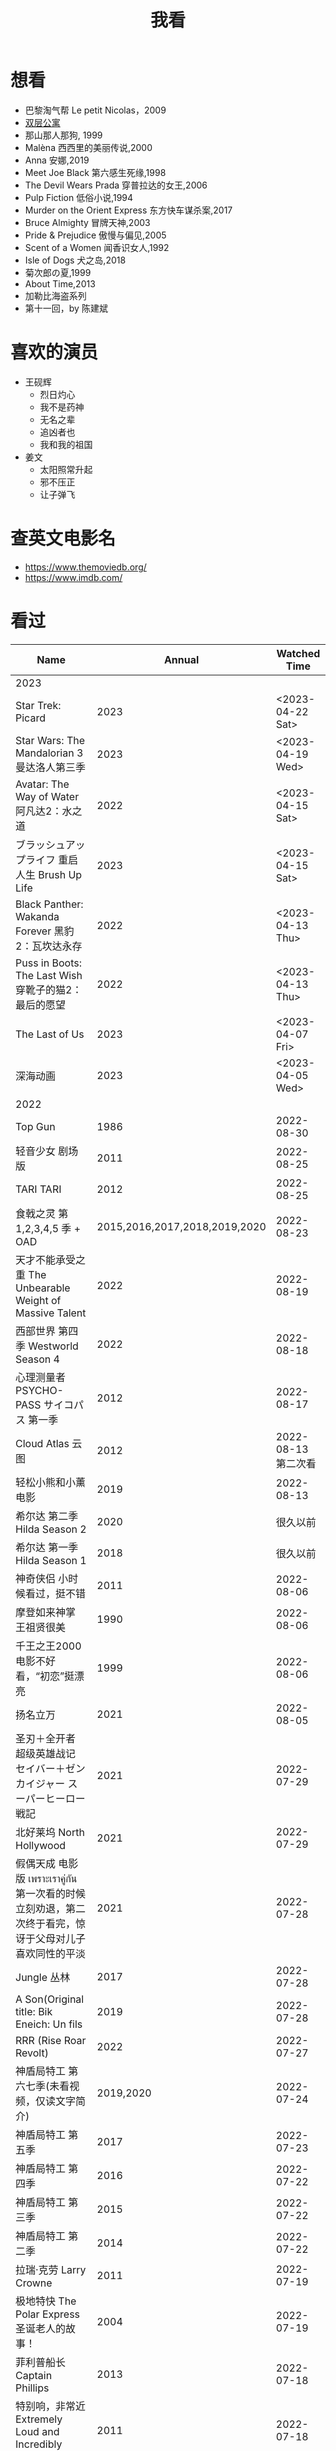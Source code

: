 #+TITLE: 我看

* 想看

-  巴黎淘气帮 Le petit Nicolas，2009
-  [[https://www.bilibili.com/video/BV1yJ411P7bD][双层公寓]]
-  那山那人那狗, 1999
-  Malèna 西西里的美丽传说,2000
-  Anna 安娜,2019
-  Meet Joe Black 第六感生死缘,1998
-  The Devil Wears Prada 穿普拉达的女王,2006
-  Pulp Fiction 低俗小说,1994
-  Murder on the Orient Express 东方快车谋杀案,2017
-  Bruce Almighty 冒牌天神,2003
-  Pride & Prejudice 傲慢与偏见,2005
-  Scent of a Women 闻香识女人,1992
-  Isle of Dogs 犬之岛,2018
-  菊次郎の夏,1999
-  About Time,2013
-  加勒比海盗系列
-  第十一回，by 陈建斌

* 喜欢的演员

-  王砚辉
  -  烈日灼心
  -  我不是药神
  -  无名之辈
  -  追凶者也
  -  我和我的祖国
-  姜文
  -  太阳照常升起
  -  邪不压正
  -  让子弹飞

* 查英文电影名

- [[https://www.themoviedb.org/]]
- [[https://www.imdb.com/]]

* 看过

| Name                                                                                               |                        Annual |              Watched Time |
|----------------------------------------------------------------------------------------------------+-------------------------------+---------------------------|
| 2023                                                                                               |                               |                           |
| Star Trek: Picard                                                                                  |                          2023 |          <2023-04-22 Sat> |
| Star Wars: The Mandalorian 3 曼达洛人第三季                                                        |                          2023 |          <2023-04-19 Wed> |
| Avatar: The Way of Water 阿凡达2：水之道                                                           |                          2022 |          <2023-04-15 Sat> |
| ブラッシュアップライフ 重启人生 Brush Up Life                                                      |                          2023 |          <2023-04-15 Sat> |
| Black Panther: Wakanda Forever 黑豹2：瓦坎达永存                                                   |                          2022 |          <2023-04-13 Thu> |
| Puss in Boots: The Last Wish 穿靴子的猫2：最后的愿望                                               |                          2022 |          <2023-04-13 Thu> |
| The Last of Us                                                                                     |                          2023 |          <2023-04-07 Fri> |
| 深海动画                                                                                           |                          2023 |          <2023-04-05 Wed> |
| 2022                                                                                               |                               |                           |
| Top Gun                                                                                            |                          1986 |                2022-08-30 |
| 轻音少女 剧场版                                                                                    |                          2011 |                2022-08-25 |
| TARI TARI                                                                                          |                          2012 |                2022-08-25 |
| 食戟之灵 第 1,2,3,4,5 季 + OAD                                                                     | 2015,2016,2017,2018,2019,2020 |                2022-08-23 |
| 天才不能承受之重 The Unbearable Weight of Massive Talent                                           |                          2022 |                2022-08-19 |
| 西部世界 第四季 Westworld Season 4                                                                 |                          2022 |                2022-08-18 |
| 心理测量者 PSYCHO-PASS サイコパス 第一季                                                           |                          2012 |                2022-08-17 |
| Cloud Atlas 云图                                                                                   |                          2012 |       2022-08-13 第二次看 |
| 轻松小熊和小薰 电影                                                                                |                          2019 |                2022-08-13 |
| 希尔达 第二季 Hilda Season 2                                                                       |                          2020 |                  很久以前 |
| 希尔达 第一季 Hilda Season 1                                                                       |                          2018 |                  很久以前 |
| 神奇侠侣 小时候看过，挺不错                                                                        |                          2011 |                2022-08-06 |
| 摩登如来神掌 王祖贤很美                                                                            |                          1990 |                2022-08-06 |
| 千王之王2000 电影不好看，“初恋”挺漂亮                                                              |                          1999 |                2022-08-06 |
| 扬名立万                                                                                           |                          2021 |                2022-08-05 |
| 圣刃＋全开者 超级英雄战记 セイバー＋ゼンカイジャー スーパーヒーロー戦記                            |                          2021 |                2022-07-29 |
| 北好莱坞 North Hollywood                                                                           |                          2021 |                2022-07-29 |
| 假偶天成 电影版 เพราะเราคู่กัน 第一次看的时候立刻劝退，第二次终于看完，惊讶于父母对儿子喜欢同性的平淡 |                          2021 |                2022-07-28 |
| Jungle 丛林                                                                                        |                          2017 |                2022-07-28 |
| A Son(Original title: Bik Eneich: Un fils                                                          |                          2019 |                2022-07-28 |
| RRR (Rise Roar Revolt)                                                                             |                          2022 |                2022-07-27 |
| 神盾局特工 第六七季(未看视频，仅读文字简介)                                                        |                     2019,2020 |                2022-07-24 |
| 神盾局特工 第五季                                                                                  |                          2017 |                2022-07-23 |
| 神盾局特工 第四季                                                                                  |                          2016 |                2022-07-22 |
| 神盾局特工 第三季                                                                                  |                          2015 |                2022-07-22 |
| 神盾局特工 第二季                                                                                  |                          2014 |                2022-07-22 |
| 拉瑞·克劳 Larry Crowne                                                                             |                          2011 |                2022-07-19 |
| 极地特快 The Polar Express 圣诞老人的故事！                                                        |                          2004 |                2022-07-19 |
| 菲利普船长 Captain Phillips                                                                        |                          2013 |                2022-07-18 |
| 特别响，非常近 Extremely Loud and Incredibly Close                                                 |                          2011 |                2022-07-18 |
| 圆圈 The Circle                                                                                    |                          2017 |                2022-07-18 |
| 天使与魔鬼 Angels & Demons                                                                         |                          2009 |                2022-07-18 |
| 达·芬奇密码 The Da Vinci Code                                                                      |                          2006 |                2022-07-18 |
| 荒岛余生 Cast Away                                                                                 |                          2000 |                2022-07-18 |
| 幸福终点站 The Terminal                                                                            |                          2005 |                2022-07-18 |
| 拯救大兵瑞恩 Saving Private Ryan                                                                   |                          1998 |                2022-07-17 |
| 芬奇 Finch                                                                                         |                          2021 |                2022-07-16 |
| 侏罗纪世界3 Jurassic World: Dominion                                                               |                          2022 |                2022-07-15 |
| 海兽猎人 The Sea Beast                                                                             |                          2022 |                2022-07-14 |
| 黑袍纠察队 第三季                                                                                  |                          2022 |                2022-07-14 |
| 奇奇与蒂蒂：救援突击队 Chip 'n' Dale: Rescue Rangers                                               |                          2022 |                2022-07-13 |
| 天气预报员 The Weather Man                                                                         |                          2005 |                2022-07-12 |
| 楼上的外星人                                                                                       |                          2009 |                2022-07-12 |
| 地心历险记                                                                                         |                          2008 |                2022-07-12 |
| 预见未来 Next                                                                                      |                          2007 |                2022-07-12 |
| 黑袍纠察队 第二季                                                                                  |                          2020 |                2022-07-06 |
| 黑袍纠察队 第一季                                                                                  |                          2019 |                2022-07-06 |
| 曼达洛人 第二季                                                                                    |                          2020 |                2022-07-05 |
| 人生切割术 第一季                                                                                  |                          2022 |                2022-07-05 |
| 星际迷航：奇异新世界                                                                               |                          2022 |                2022-07-03 |
| 初恋这件小事                                                                                       |                          2010 |                2022-07-02 |
| 互联网之子：亚伦·斯沃兹的故事                                                                      |                          2014 |                2022-06-22 |
| 操作系统革命                                                                                       |                          2001 |                2022-06-21 |
| 瑞克和莫蒂 第五季                                                                                  |                          2021 |                2022-06-17 |
| 瑞克和莫蒂 第四季                                                                                  |                          2019 |                2022-06-13 |
| 瑞克和莫蒂 第三季                                                                                  |                          2017 |                  21年看过 |
| 瑞克和莫蒂 第二季                                                                                  |                          2015 |                  21年看过 |
| 瑞克和莫蒂 第一季                                                                                  |                          2013 |                  21年看过 |
| 快餐车                                                                                             |                          1984 |                2022-06-16 |
| 命硬仔西罗 [[https://www.imdb.com/title/tt9048786/][The Immortal]]                                                                            |                          2019 |                2022-06-10 |
| 替身演员 The Valet                                                                                 |                          2022 |                2022-06-10 |
| Hello！树先生                                                                                      |                          2011 |                2022-06-08 |
| 伞学院 第二季                                                                                      |                          2020 |                2022-06-06 |
| 伞学院 第一季                                                                                      |                          2019 |                2022-06-06 |
| 像素大战                                                                                           |                          2015 |                2022-06-05 |
| 西游记之大圣归来                                                                                   |                          2015 |                2022-06-05 |
| 海滩游侠 挺好的娱乐电影，剧情简单                                                                  |                          2017 |                2022-06-04 |
| 爱，死亡和机器人第三季 吉巴罗血水震撼                                                              |                          2022 |                2022-05-31 |
| 爱，死亡和机器人第二季                                                                             |                          2021 |                2022-05-31 |
| 爱，死亡和机器人第一季 冰河时代不错（时间、战争）                                                  |                          2019 |                2022-05-27 |
| 冲向天外天 Explorers 很不错，激发孩子关于宇宙的想象力                                              |                          1985 |                2022-05-15 |
| 机动战士高达 THE ORIGIN Ⅵ 赤色彗星诞生 機動戦士ガンダム THE ORIGIN Ⅵ 誕生 赤い彗星                 |                          2018 |                2022-05-14 |
| 机动战士高达 THE ORIGIN Ⅴ 激战 鲁姆会战 機動戦士ガンダム THE ORIGIN Ⅴ 激突 ルウム会戦              |                          2017 |                2022-05-14 |
| 机动战士高达 THE ORIGIN Ⅳ 命运前夜 機動戦士ガンダム THE ORIGIN Ⅳ 運命の前夜                        |                          2016 |                2022-05-13 |
| 机动战士高达 THE ORIGIN Ⅲ 破晓起义 機動戦士ガンダム THE ORIGIN Ⅲ 暁の蜂起                          |                          2016 |                2022-05-13 |
| 机动战士高达 THE ORIGIN Ⅱ 悲伤的阿尔黛西亚 機動戦士ガンダム THE ORIGIN Ⅱ 哀しみのアルテイシア      |                          2015 |                2022-05-13 |
| 机动战士高达 THE ORIGIN Ⅰ 青瞳的卡斯巴尔 機動戦士ガンダム THE ORIGIN Ⅰ 青い瞳のキャスバル 以前看过 |                          2015 |                2021-04-07 |
| 55步 改变医院对病人的治疗方式                                                                      |                          2017 |                2022-05-12 |
| 猫狗大战 讲到人类与狗的关系                                                                        |                          2001 |                2022-05-11 |
| 快乐的大脚2 挺好玩的                                                                               |                          2011 |                2022-05-10 |
| “炼”爱                                                                                             |                          2021 |                2022-05-10 |
| 奇迹·笨小孩                                                                                        |                          2022 |                2022-04-29 |
| 第二十二条军规                                                                                     |                          1970 |                2022-04-21 |
| 月球旅行记                                                                                         |                          1902 |                2022-04-17 |
| 傲慢与偏见与僵尸                                                                                   |                          2016 |                2022-04-16 |
| 美少女特工队                                                                                       |                          2011 |                2022-04-16 |
| 猫（音乐剧）                                                                                       |                          1981 |                2022-04-15 |
| 老友记重聚特辑                                                                                     |                          2021 |                2022-04-05 |
| 老友记 第十季                                                                                      |                          2003 |                2022-04-05 |
| 老友记 第九季                                                                                      |                          2002 |                2022-04-05 |
| 老友记 第八季                                                                                      |                          2001 |                2022-04-04 |
| 老友记 第七季                                                                                      |                          2000 |                2022-04-04 |
| 老友记 第六季                                                                                      |                          1999 |                2022-04-02 |
| 老友记 第五季                                                                                      |                          1998 |                2022-04-01 |
| 老友记 第四季                                                                                      |                          1997 |                2022-03-29 |
| 老友记 第三季                                                                                      |                          1996 |                2022-03-28 |
| 黑客帝国 4：矩阵重启                                                                               |                          2021 |                2022-03-27 |
| 老友记 第二季                                                                                      |                          1995 |                2022-03-26 |
| 帝国的毁灭                                                                                         |                          2004 |                2022-03-15 |
| 蒂凡尼的早餐 Breakfast at Tiffany's                                                                |                          1961 |                2022-03-12 |
| 潘神的迷宫 El laberinto del fauno                                                                  |                          2006 |                2022-03-12 |
| 神秘博士第十二季                                                                                   |                          2020 |                2022-03-11 |
| 神秘博士：戴立克的前夜                                                                             |                          2022 |                2022-03-11 |
| 神秘博士元旦特辑：戴立克的革命                                                                     |                          2021 |                2022-03-10 |
| 神秘博士第十一季                                                                                   |                          2018 |                2022-03-10 |
| 最后的城堡                                                                                         |                          2001 |                2022-03-09 |
| 穿靴子的猫                                                                                         |                          2011 |                2020-10-23 |
| Bordertown 女性被男性强奸，杀害，华尔兹                                                            |                          2006 |                2022-03-08 |
| 无人看护                                                                                           |                          2014 |                2022-03-08 |
| 灵笼第一季                                                                                         |                          2019 |                2022-03-05 |
| 烟花（日本动漫）                                                                                   |                          2017 |                2022-03-05 |
| 无间道 3                                                                                           |                          2003 |                2022-03-03 |
| 无间道 2                                                                                           |                          2002 |                2022-03-02 |
| 古墓丽影 2                                                                                         |                          2003 |                2022-02-27 |
| 古墓丽影                                                                                           |                          2001 |                2022-02-27 |
| 思维空间                                                                                           |                          2013 |                2022-02-25 |
| 史密斯夫妇                                                                                         |                          2005 |                2022-02-24 |
| 帕丁顿熊 2                                                                                         |                          2017 |                2022-02-23 |
| 警察学校                                                                                           |                          1984 |                2022-02-21 |
| 时空急转弯                                                                                         |                          1993 |                2022-02-21 |
| 三个老枪手                                                                                         |                          2017 |                2022-02-20 |
| 扎克·施奈德版正义联盟                                                                              |                          2021 |                2022-02-18 |
| 老友记 第一季                                                                                      |                          1994 |                2022-02-18 |
| 西部往事                                                                                           |                          1968 |                2022-02-10 |
| 黄昏双镖客                                                                                         |                          1965 |                2022-02-09 |
| 黄金三镖客                                                                                         |                          1966 |                2022-02-08 |
| 荒野大镖客                                                                                         |                          1964 |                2022-02-07 |
| 太空牛仔 Space Cowboys                                                                             |                          2000 |                2022-02-06 |
| 无罪谋杀：科林尼案 Der Fall Collini                                                                |                          2019 |                2022-02-05 |
| 狼行者 Wolfwalkers                                                                                 |                          2020 |                2022-02-04 |
| 贱女孩 Mean Girls                                                                                  |                          2004 |                2022-02-04 |
| 失控玩家                                                                                           |                          2021 |                2022-02-03 |
| 亚当斯一家 The Addams Family                                                                       |                          2019 |                2022-02-03 |
| 007：无暇赴死 No Time to Die（爽片就是如此，这届 007 该退休了）                                    |                          2021 |                2022-02-01 |
| 四海（很一般）                                                                                     |                          2022 |                2022-02-01 |
| 半个喜剧                                                                                           |                          2019 |                2022-01-22 |
| 挪威的森林 ノルウェイの森（音乐的戛然而止）                                                        |                          2010 |                2022-01-16 |
| 动物园看守 Zookeeper                                                                               |                          2011 |                2022-01-15 |
| 钢之炼金术师                                                                                       |                          2009 |                2022-01-13 |
| 2021                                                                                               |                               |                           |
| 穿条纹睡衣的男孩 The Boy in the Striped Pajamas                                                    |                          2008 |                2021-12-24 |
| 崖上的波妞 崖の上のポニョ                                                                          |                          2008 |                2021-12-23 |
| 疯狂的麦克斯 3 Mad Max Beyond Thunderdome                                                          |                          1985 |                2021-12-22 |
| 疯狂的麦克斯 2 Mad Max2                                                                            |                          1981 |                2021-12-22 |
| 疯狂的麦克斯 Mad Max                                                                               |                          1979 |                2021-12-22 |
| 夺宝奇兵 4 Indiana Jones and the Kingdom of the Crystal Skull                                      |                          2008 |                2021-12-21 |
| 夺宝奇兵 3 Indiana Jones and the Last Crusade                                                      |                          1989 |                2021-12-21 |
| 夺宝奇兵 2 Indiana Jones and the Temple of Doom                                                    |                          1984 |                2021-12-21 |
| 夺宝奇兵 Raiders of the Lost Ark                                                                   |                          1981 |                2021-12-20 |
| 超时空要塞：可曾记得爱                                                                             |                          1984 |                2021-12-05 |
| 新神榜：哪吒重生                                                                                   |                          2021 |                2021-12-05 |
| [[/posts/white-snake2/][白蛇 2：青蛇劫起]]                                                                                   |                          2021 |                2021-12-04 |
| 雪人奇缘                                                                                           |                          2019 |                2021-12-02 |
| 触不可及（美版）The Upside                                                                         |                          2017 |                2021-11-30 |
| [[/posts/bucket-list/][遗愿清单 The Bucket List]]                                                                           |                          2007 |                2021-11-30 |
| [[/posts/birdman/][鸟人 Birdman or (The Unexpected Virtue of Ignorance)]]                                               |                          2014 |                2021-11-29 |
| 起风了 風立ちぬ                                                                                    |                          2013 |                2021-11-26 |
| 007：俄罗斯之恋 From Russia with Love                                                              |                          1963 |                2021-11-24 |
| 007：霹雳弹 Thunderball                                                                            |                          1965 |                2021-11-24 |
| 007：雷霆谷 You Only Live Twice                                                                    |                          1967 |                2021-11-23 |
| 007：女王密使 On Her Majesty's Secret Service                                                      |                          1969 |                2021-11-23 |
| 007：永远的钻石 Diamonds Are Forever                                                               |                          1971 |                2021-11-22 |
| 007：你死我活 Live and Let Die                                                                     |                          1973 |                2021-11-21 |
| 007：金枪人 The Man with the Golden Gun                                                            |                          1974 |                2021-11-20 |
| 007: 海底城 The Spy Who Loved Me                                                                   |                          1977 |                2021-11-19 |
| 007: Moonraker                                                                                     |                          1979 |                2021-11-18 |
| 007: For Your Eyes Only                                                                            |                          1981 |                2021-11-18 |
| 007: Octopussy                                                                                     |                          1983 |                2021-11-15 |
| 007: A View to a Kill                                                                              |                          1985 |                2021-11-15 |
| 007: The Living Daylights                                                                          |                          1987 |                2021-11-13 |
| 007: Licence to Kill                                                                               |                          1989 |                2021-11-11 |
| 007: GoldenEye                                                                                     |                          1995 |                2021-11-09 |
| 007: Tomorrow Never Dies                                                                           |                          1997 |                2021-11-09 |
| 007: The World Is Not Enough                                                                       |                          1999 |                2021-11-08 |
| 007: Casino Royale                                                                                 |                          2006 |                2021-11-06 |
| 007: Spectre                                                                                       |                          2015 |                2021-11-05 |
| 007: Skyfall                                                                                       |                          2012 |                2021-11-04 |
| 赌神 2                                                                                             |                          1994 |                2021-11-02 |
| 赌神                                                                                               |                          1989 |                2021-11-02 |
| Ghost in the Shell: Stand Alone Complex 攻壳机动队 2nd                                             |                          2004 | 2021-10-11 --> 2021-10-14 |
| Ghost in the Shell: Stand Alone Complex 攻壳机动队 1st                                             |                          2002 | 2021-10-03 --> 2021-10-10 |
| ノラガミ 野良神                                                                                    |                          2014 |                2021-09-13 |
| ノラガミ ARAGOTO 野良神第 2 季                                                                     |                          2015 |                2021-09-12 |
| Tom and Jerry: The Movie 猫和老鼠 1992 电影版                                                      |                          1993 |                2021-09-10 |
| Wonder Woman 神奇女侠                                                                              |                          2017 |                2021-09-07 |
| 太阳照常升起                                                                                       |                          2007 |                2021-08-21 |
| Tout en haut du monde 漫漫北寻路                                                                   |                          2015 |                2021-08-20 |
| 魁拔之大战元泱界 2                                                                                 |                          2013 |                2021-08-19 |
| 夜明け告げるルーのうた 宣告黎明的露之歌                                                            |                          2017 |                2021-08-17 |
| 名探偵コナン 瞳の中の暗殺者 名侦探柯南：瞳孔中的暗杀者                                             |                          2000 |                2021-08-16 |
| 海角七号                                                                                           |                          2008 |                2021-08-15 |
| The Island 逃出克隆岛                                                                              |                          2005 |                2021-08-14 |
| 夏目友人帳 石起こしと怪しき来訪者 夏目友人帐：唤石者与怪异的访客                                   |                          2021 |                2021-08-13 |
| The Divergent Series: Allegiant 分歧者 3：忠诚世界                                                 |                          2016 |                2021-08-12 |
| Insurgent 分歧者 2：绝地反击                                                                       |                          2015 |                2021-08-11 |
| Divergent 分歧者：异类觉醒                                                                         |                          2014 |                2021-08-10 |
| 大腕                                                                                               |                          2001 |                2021-08-09 |
| USS Indianapolis: Men of Courage 印第安纳波利斯号：勇者无惧                                        |                          2016 |                2021-08-02 |
| 不能说的秘密                                                                                       |                          2007 |                2021-07-26 |
| Young Goethe in Love 少年歌德之烦恼                                                                |                          2010 |                2021-07-25 |
| Jerry Seinfeld: 23 Hours to Kill 杰里·宋飞：23 小时找乐子                                          |                          2020 |                2021-07-24 |
| Fantastic Beasts: The Crimes of Grindelwald 神奇动物：格林德沃之罪                                 |                          2018 |                2021-07-23 |
| Dr. Strangelove 奇爱博士                                                                           |                          1964 |                2021-07-06 |
| The Shining 闪灵                                                                                   |                          1980 |                2021-07-05 |
| 生生                                                                                               |                          2020 |                2021-07-04 |
| 84 Charing Cross Road 查令十字街 84 号                                                             |                          1987 |                2021-06-24 |
| 头文字 D                                                                                           |                          2005 |                2021-06-23 |
| Chef Flynn 少年厨神                                                                                |                          2018 |                2021-06-22 |
| Apollo 11 阿波罗 11 号                                                                             |                          2019 |                2021-06-20 |
| 李米的猜想                                                                                         |                          2008 |                2021-06-16 |
| Westworld Season 3                                                                                 |                          2020 | 2021-06-09 --> 2021-06-17 |
| Westworld Season 2                                                                                 |                          2018 | 2021-06-07 --> 2021-06-09 |
| Westworld Season 1                                                                                 |                          2016 |                2021-06-06 |
| 拆弹专家 2                                                                                         |                          2020 |                2021-06-04 |
| Shortwave 短波                                                                                     |                          2016 |                2021-06-04 |
| 扫黑·决战                                                                                          |                          2021 |                2021-06-04 |
| Gone with the Wind 乱世佳人                                                                        |                          1939 |                2021-06-03 |
| Detachment 超脱                                                                                    |                          2011 |                2021-06-02 |
| Fantasia 2000 幻想曲 2000                                                                          |                          1999 |                2021-05-31 |
| 妙先生                                                                                             |                          2020 |                2021-05-26 |
| Wild Wild West 飙风战警                                                                            |                          1999 |                2021-05-23 |
| Fantastic Beasts and Where to Find Them 神奇动物在哪里                                             |                          2016 |                2021-05-20 |
| 算死草                                                                                             |                          1997 |                2021-05-09 |
| 劇場版 あの日見た花の名前を僕達はまだ知らない。 未闻花名剧场版                                     |                          2013 |                2021-05-09 |
| 孤独のグルメ孤独的美食家 Season2                                                                   |                          2012 | 2021-05-07 --> 2021-05-30 |
| 10 Cloverfield Lane 科洛弗道 10 号                                                                 |                          2016 |                2021-05-04 |
| Birds of Prey: And the Fantabulous Emancipation of One Harley Quinn                                |                          2020 |                2021-05-03 |
| Suicide Squad                                                                                      |                          2016 |                2021-05-03 |
| 唐人街探案 3                                                                                       |                          2021 |                2021-04-30 |
| La La Land 爱乐之城                                                                                |                          2016 |                2021-04-29 |
| 囧妈                                                                                               |                          2020 |                2021-04-25 |
| 风中有朵雨做的云                                                                                   |                          2018 |                2021-04-25 |
| 名探偵コナン 世紀末の魔術師                                                                        |                          1999 |                2021-04-24 |
| 妖猫传                                                                                             |                          2017 |                2021-04-24 |
| Watchmen 守望者                                                                                    |                          2009 |                2021-04-24 |
| 名探偵コナン 紺青の拳                                                                              |                          2019 |                2021-04-24 |
| 唐人街探案 2                                                                                       |                          2018 |                2021-04-24 |
| Fantastic Beasts and Where to Find Them                                                            |                          2016 |                2021-04-23 |
| 夏目友人帳 いつかゆきのひに 曾几何时下雪之日                                                       |                          2014 |                2021-04-18 |
| 夏目友人帳 ニャンコ先生とはじめてのおつかい 猫咪老师与初次跑腿                                     |                          2013 |                2021-04-18 |
| The Great Train Robbery 火车大劫案                                                                 |                          1903 |                2021-04-18 |
| 猫の恩返し 猫的报恩                                                                                |                          2002 |                2021-04-18 |
| はたらく細胞!! 工作细胞 第二季                                                                     |                          2021 |                2021-04-17 |
| Shaun of the Dead 僵尸肖恩                                                                         |                          2004 |                2021-04-14 |
| はたらく細胞 工作细胞                                                                              |                          2018 |                2021-04-14 |
| Soul 心灵奇旅                                                                                      |                          2020 |                2021-04-11 |
| The Conjuring 招魂                                                                                 |                          2013 |                2021-04-10 |
| 邪不压正                                                                                           |                          2018 |                2021-04-08 |
| 呪術廻戦 咒术回战                                                                                  |                          2020 |                2021-04-04 |
| To Be or Not to Be 你逃我也逃                                                                      |                          1942 |                2021-03-31 |
| The Curious Case of Benjamin Button 本杰明·巴顿奇事                                                |                          2008 |                2021-03-28 |
| ReLIFE 完結編 重生计划完结篇                                                                       |                          2018 |                2021-03-28 |
| 海よりもまだ深く 比海更深                                                                          |                          2016 |                2021-03-27 |
| 你好，李焕英                                                                                       |                          2021 |                2021-03-21 |
| Bill & Ted's Excellent Adventure 比尔和泰德历险记                                                  |                          1989 |                2021-03-19 |
| Constantine 康斯坦丁                                                                               |                          2005 |                2021-03-19 |
| Assassin's Creed 刺客信条                                                                          |                          2016 |                2021-03-18 |
| Twilight Zone: The Movie 阴阳魔界                                                                  |                          1983 |                2021-03-17 |
| The Croods: A New Age 疯狂原始人 2                                                                 |                          2020 |                2021-03-17 |
| The King's Speech 国王的演讲                                                                       |                          2010 |                2021-03-17 |
| 未来のミライ 未来的未来                                                                            |                          2018 |                2021-03-17 |
| 夏目友人帳 うつせみに結ぶ 剧场版结缘空蝉                                                           |                          2018 |                2021-03-16 |
| 开心鬼撞鬼                                                                                         |                          1986 |                2021-03-15 |
| Stargate: Continuum 星际之门：时空连续                                                             |                          2008 |                2021-03-14 |
| Stargate: The Ark of Truth 星际之门：真理之盒                                                      |                          2008 |                2021-03-14 |
| Stargate 星际之门                                                                                  |                          1994 |                2021-03-13 |
| RoboCop 3 机器战警 3                                                                               |                          1993 |                2021-03-11 |
| Robocop 2 机器战警 2                                                                               |                          1990 |                2021-03-11 |
| RoboCop 机器战警                                                                                   |                          1987 |                2021-03-11 |
| ブランカとギター弾き 布兰卡和弹吉他的人                                                            |                          2015 |                2021-03-05 |
| Treasure Island 金银岛                                                                             |                          2012 |                2021-02-28 |
| Front of the Class 叫我第一名                                                                      |                          2008 |                2021-02-24 |
| 大佛普拉斯                                                                                         |                          2017 |                2021-02-22 |
| Synchronicity 同步                                                                                 |                          2015 |                2021-02-22 |
| 進撃の巨人 进击的巨人 最终季/第四季                                                                |                          2020 | 2021-02-03 --> 2021-02-19 |
| 進撃の巨人 进击的巨人 第三季                                                                       |                          2019 |                2021-02-01 |
| 進撃の巨人 进击的巨人 第二季                                                                       |                          2017 |                2021-02-01 |
| 進撃の巨人 进击的巨人                                                                              |                          2013 |                2021-02-01 |
| 2020                                                                                               |                               |                           |
| 小男孩 Little Boy                                                                                  |                          2015 |                2020-12-24 |
| リラックマとカオルさん 轻松小熊和小薰 第一季                                                       |                          2019 |                2020-12-17 |
| 钢的琴                                                                                             |                          2010 |                2020-12-06 |
| 我不是王毛                                                                                         |                          2014 |                2020-12-05 |
| Tenet 信条                                                                                         |                          2020 |                2020-12-02 |
| 射雕英雄传之东成西就                                                                               |                          1993 |                2020-11-28 |
| 驴得水                                                                                             |                          2016 |                2020-11-25 |
| 姜子牙                                                                                             |                          2020 |                2020-11-24 |
| Tales from the Loop 环形物语                                                                       |                          2020 |                2020-11-13 |
| ウサビッチ 越狱兔第一季                                                                            |                          2004 |                2020-11-12 |
| Sully 萨利机长                                                                                     |                          2016 |                2020-11-10 |
| 蛋炒饭                                                                                             |                          2011 |                2020-10-21 |
| 黄金大劫案                                                                                         |                          2012 |                2020-10-21 |
| 我在故宫修文物                                                                                     |                          2016 |                2020-10-10 |
| Tais-toi! 你丫闭嘴！                                                                               |                          2003 |                2020-10-08 |
| 追凶者也                                                                                           |                          2016 |                2020-10-07 |
| Like Sunday Like Rain 如晴天，似雨天                                                               |                          2014 |                2020-08-02 |
| Begin Again 再次出发之纽约遇见你                                                                   |                          2013 |                2020-08-02 |
| Tiché doteky 某种寂静                                                                              |                          2019 |                2020-06-26 |
| 你会在 20 岁时死去                                                                                 |                          2019 |                2020-06-23 |
| Upload 上载新生                                                                                    |                          2020 |                2020-06-10 |
| Space Force 太空部队                                                                               |                          2020 | 2020-06-07 --> 2020-06-08 |
| Continuum Season 1 超越时间线 第一季                                                               |                          2012 |                2020-06-06 |
| Dead Poets Society 死亡诗社                                                                        |                          1989 |                2020-05-27 |
| 阳光普照                                                                                           |                          2019 |                2020-05-23 |
| 鬼子来了                                                                                           |                          2000 |                2020-05-23 |
| Catch Me If You Can 猫鼠游戏                                                                       |                          2002 |                2020-05-23 |
| Formula 1: Drive to Survive S1 & S2 一级方程式：疾速争胜                                           |                          2019 | 2020-05-21 --> 2020-05-25 |
| 少年的你                                                                                           |                          2019 |                2020-05-20 |
| The Half of It 真心半解                                                                            |                          2020 |                2020-05-19 |
| Never Have I Ever S1 好想做一次                                                                    |                          2020 | 2020-05-10 --> 2020-05-12 |
| 3 Idiots 三傻大闹宝莱坞                                                                            |                          2009 |                2020-05-07 |
| Taylor Swift: Miss Americana 美利坚女士                                                            |                          2020 |                2020-05-06 |
| Fast & Furious Presents: Hobbs & Shaw 速度与激情：特别行动                                         |                          2019 |                2020-05-01 |
| Sex Education S1 & S2 性爱自修室                                                                   |                          2019 | 2020-04-19 --> 2020-04-24 |
| Annihilation 湮灭                                                                                  |                          2018 |                2020-04-16 |
| Metropolis 大都会                                                                                  |                          1927 |                2020-04-06 |
| 七月与安生                                                                                         |                          2016 |                2020-03-28 |
| The Prestige 致命魔术                                                                              |                          2006 |                2020-03-18 |
| 烈日灼心                                                                                           |                          2015 |                2020-03-02 |
| 借りぐらしのアリエッティ 借东西的小人阿莉埃蒂                                                      |                          2010 |                2020-02-03 |
| Alien: Resurrection 异形 4                                                                         |                          1997 |                2020-02-02 |
| Alien³ 异形 3                                                                                      |                          1992 |                2020-02-02 |
| Aliens 异形 2                                                                                      |                          1986 |                2020-02-02 |
| Minority Report 少数派报告                                                                         |                          2002 |                2020-02-02 |
| 心花路放                                                                                           |                          2014 |                2020-01-27 |
| 囧妈                                                                                               |                          2020 |                2020-01-26 |
| كفرناحوم Capernaum 何以为家                                                                        |                          2018 |                2020-01-16 |
| Joker 小丑                                                                                         |                          2020 |                2020-01-14 |
| bilibili 晚会二零一九最美的夜                                                                      |                          2019 |                2020-01-11 |
| Forrest Gump 阿甘正传                                                                              |                          1994 |                2020-01-10 |
| 써니 阳光姐妹淘                                                                                    |                          2011 |                2020-01-07 |
| 2019                                                                                               |                               |                           |
| 中国机长                                                                                           |                          2019 |                2019-12-30 |
| Alita: Battle Angel 阿丽塔战斗天使                                                                 |                          2019 |                2019-09-19 |
| 君の名は。 你的名字。                                                                              |                          2016 |                2019-12-30 |
| Ready Player One 头号玩家                                                                          |                          2018 |                2019-12-26 |
| 부산행 釜山行                                                                                      |                          2016 |                2019-12-25 |
| The End of the F***ing World Season 2 去他*的世界 第二季                                           |                          2019 |                2019-12-21 |
| The Lord of the Rings: The Return of the King 指环王 3：王者无敌                                   |                          2003 |                2019-12-19 |
| The Lord of the Rings: The Two Towers 指环王 2：双塔奇兵                                           |                          2002 |                2019-12-19 |
| The Lord of the Rings: The Fellowship of the Ring 指环王 1：魔戒再现                               |                          2001 |                2019-12-19 |
| Whiplash 爆裂鼓手                                                                                  |                          2014 |                2019-12-14 |
| 喜剧之王                                                                                           |                          1999 |                2019-12-08 |
| Alien 异形                                                                                         |                          1979 |                2019-12-07 |
| 新世紀エヴァンゲリオン劇場版 Air-まごころを、君に 新世纪福音战士剧场版：Air-真心为你               |                          1997 |                2019-12-07 |
| Blade Runner 银翼杀手                                                                              |                          1982 |                2019-12-05 |
| Sense8 Finale Special 超感猎杀：完结特别篇                                                         |                          2018 |                2019-11-29 |
| Doctor Who: Planet of the Dead 神秘博士：死亡星球                                                  |                          2009 |                2019-11-28 |
| Jurassic Park III 侏罗纪公园 3                                                                     |                          2001 |                2019-11-28 |
| Jurassic Park: The Lost World 侏罗纪公园 2：失落的世界                                             |                          1997 |                2019-11-28 |
| キッズ・リターン 坏孩子的天空                                                                      |                          1996 |                2019-11-27 |
| The Core 地心抢险记                                                                                |                          2003 |                2019-11-27 |
| War of the Worlds 世界之战                                                                         |                          2005 |                2019-11-27 |
| あの夏、いちばん静かな海。 那年夏天，宁静的海                                                      |                          1991 |                2019-11-12 |
| The End of the F***ing World Season 1 去他*的世界 第一季                                           |                          2017 |                2019-11-10 |
| 夏目友人帐 第五季 特别篇 一夜酒杯                                                                  |                          2017 |                2019-11-10 |
| 夏目友人帐 第六季 特别篇 铃响的残株                                                                |                          2017 |                2019-11-10 |
| 夏目友人帐 第六季 特别篇 梦幻的碎片                                                                |                          2017 |                2019-11-10 |
| 夏目友人帐 第五季                                                                                  |                          2016 |                2019-11-10 |
| 夏目友人帐 第六季                                                                                  |                          2017 |                2019-11-10 |
| Identity 致命 ID                                                                                   |                          2003 |                2019-11-07 |
| 夏目友人帐 第三季                                                                                  |                          2011 |                2019-11-07 |
| 夏目友人帐 第四季                                                                                  |                          2012 |                2019-11-07 |
| 夏目友人帐 第二季                                                                                  |                          2009 |                2019-11-05 |
| 夏目友人帐                                                                                         |                          2008 |                2019-11-05 |
| 夏目友人帐 第五季 特别篇 游戏盛宴                                                                  |                          2017 |                2019-10-27 |
| クレヨンしんちゃん 嵐を呼ぶ モーレツ!オトナ帝国の逆襲 蜡笔小新：呼风唤雨！猛烈！大人帝国的反击     |                          2001 |                2019-10-27 |
| Fantastic 4: Rise of the Silver Surfer 神奇四侠 2                                                  |                          2007 |                2019-10-20 |
| Fantastic 4 神奇四侠                                                                               |                          2005 |                2019-10-20 |
| Predestination 前目的地                                                                            |                          2014 |                2019-10-22 |
| Pirates of the Caribbean: At World's End 加勒比海盗 3：世界的尽头                                  |                          2007 |                2019-10-21 |
| X-Men: Dark Phoenix X 战警：黑凤凰                                                                 |                          2019 |                2019-10-19 |
| 我在未来等你                                                                                       |                          2019 |                2019-10-09 |
| 从你的全世界路过                                                                                   |                          2016 |                2019-10-09 |
| Ghost Rider 灵魂战车                                                                               |                          2007 |                2019-10-06 |
| 攀登者                                                                                             |                          2019 |                2019-10-01 |
| 我和我的祖国                                                                                       |                          2019 |                2019-10-01 |
| Harry Potter and the Deathly Hallows: Part 2 哈利·波特与死亡圣器(下)                               |                          2011 |                2019-09-06 |
| Harry Potter and the Deathly Hallows: Part 1 哈利·波特与死亡圣器(上)                               |                          2010 |                2019-09-06 |
| Harry Potter and the Half-Blood Prince 哈利·波特与混血王子                                         |                          2009 |                2019-09-06 |
| Harry Potter and the Order of the Phoenix 哈利·波特与凤凰社                                        |                          2007 |                2019-09-06 |
| Harry Potter and the Goblet of Fire 哈利·波特与火焰杯                                              |                          2005 |                2019-09-06 |
| Harry Potter and the Prisoner of Azkaban 哈利·波特与阿兹卡班的囚徒                                 |                          2004 |                2019-09-06 |
| Harry Potter and the Chamber of Secrets 哈利·波特与密室                                            |                          2002 |                2019-09-06 |
| Harry Potter and the Sorcerer's Stone 哈利·波特与魔法石                                            |                          2001 |                2019-09-06 |
| 飞驰人生                                                                                           |                          2019 |                2019-08-12 |
| Léon 这个杀手不太冷                                                                                |                          1994 |                2019-07-25 |
| 千と千尋の神隠し 千与千寻                                                                          |                          2001 |                2019-07-24 |
| Moon 月球                                                                                          |                          2009 |                2019-07-20 |
| Ant-Man and the Wasp 蚁人 2：黄蜂女现身                                                            |                          2018 |                2019-07-12 |
| The Terminal 幸福终点站                                                                            |                          2004 |                2019-07-07 |
| Venom 毒液：致命守护者                                                                             |                          2018 |                2019-07-04 |
| Total Recall 全面回忆                                                                              |                          2012 |                2019-07-04 |
| Star Trek Beyond 星际迷航 3：超越星辰                                                              |                          2016 |                2019-07-04 |
| Death Race 死亡飞车                                                                                |                          2008 |                2019-07-03 |
| 英雄本色                                                                                           |                          1986 |                2019-07-03 |
| 2001: A Space Odyssey 2001 太空漫游                                                                |                          1968 |                2019-07-03 |
| Maze Runner: The Death Cure 移动迷宫 3：死亡解药                                                   |                          2018 |                2019-07-02 |
| Maze Runner: The Scorch Trials 移动迷宫 2                                                          |                          2015 |                2019-07-02 |
| The Maze Runner 移动迷宫                                                                           |                          2014 |                2019-07-02 |
| Jurassic World 侏罗纪世界                                                                          |                          2015 |                2019-07-02 |
| Alien: Covenant 异形：契约                                                                         |                          2017 |                2019-07-02 |
| Arrival 降临                                                                                       |                          2016 |                2019-07-02 |
| Spy Kids 非常小特务                                                                                |                          2001 |                2019-07-02 |
| Batman 蝙蝠侠                                                                                      |                          1989 |                2019-07-02 |
| Justice League 正义联盟                                                                            |                          2017 |                2019-06-17 |
| I. Robot 我，机器人                                                                                |                          2004 |                2019-06-17 |
| Oblivion 遗落战境                                                                                  |                          2013 |                2019-06-14 |
| Jurassic World: Fallen Kingdom 侏罗纪世界 2                                                        |                          2018 |                2019-06-14 |
| The Truman Show 楚门的世界                                                                         |                          1998 |                2019-06-14 |
| 大灌篮                                                                                             |                          2008 |                2019-06-14 |
| 一九四二                                                                                           |                          2012 |                2019-06-14 |
| 非诚勿扰                                                                                           |                          2008 |                2019-06-14 |
| 无双                                                                                               |                          2018 |                2019-06-14 |
| 疯狂的赛车                                                                                         |                          2009 |                2019-06-14 |
| 神话                                                                                               |                          2008 |                2019-06-14 |
| Star Trek Into Darkness 星际迷航 2：暗黑无界                                                       |                          2013 |                2019-06-14 |
| 人在囧途                                                                                           |                          2010 |                2019-06-14 |
| 狗十三                                                                                             |                          2013 |                2019-06-14 |
| 无问西东                                                                                           |                          2018 |                2019-06-14 |
| 魁拔之十万火急 1                                                                                   |                          2011 |                2019-06-14 |
| Jurassic Park 侏罗纪公园                                                                           |                          1993 |                2019-06-13 |
| Star Trek 星际迷航                                                                                 |                          2009 |                2019-06-13 |
| X-Men2 X 战警 2                                                                                    |                          2003 |                2019-06-13 |
| 绿皮书                                                                                             |                          2018 |                2019-06-12 |
| 流浪地球                                                                                           |                          2019 |                2019-05-13 |
| The Great Gatsby 了不起的盖茨比                                                                    |                          2013 |                2019-05-07 |
| The Pursuit of Happyness 当幸福来敲门                                                              |                          2006 |                2019-05-03 |
| Resident Evil: The Final Chapter 生化危机：终章                                                    |                          2016 |                2019-04-28 |
| Resident Evil: Retribution 生化危机 5：惩罚                                                        |                          2015 |                2019-04-28 |
| Resident Evil: Afterlife 生化危机 4：战神再生                                                      |                          2010 |                2019-04-28 |
| Resident Evil: Extinction 生化危机 3：灭绝                                                         |                          2007 |                2019-04-28 |
| Resident Evil: Apocalypse 生化危机 2：启示录                                                       |                          2004 |                2019-04-28 |
| Resident Evil 生化危机                                                                             |                          2002 |                2019-04-28 |
| Pirates of the Caribbean: The Curse of the Black Pearl 加勒比海盗                                  |                          2003 |                2019-04-28 |
| X-Men: Apocalypse X 战警：天启                                                                     |                          2016 |                2019-04-28 |
| X-Men: Days of Future Past X 战警：逆转未来                                                        |                          2014 |                2019-04-28 |
| X-Men: First Class X 战警：第一战                                                                  |                          2011 |                2019-04-28 |
| X-Men: The Last Stand X 战警 3：背水一战                                                           |                          2006 |                2019-04-28 |
| X-Men X 战警                                                                                       |                          2000 |                2019-04-28 |
| Hachi: A Dog's Tale 忠犬八公的故事                                                                 |                          2009 |                2019-04-28 |
| Interstellar 星际穿越                                                                              |                          2014 |                2019-04-28 |
| 疯狂的石头                                                                                         |                          2006 |                2019-04-28 |
| 让子弹飞                                                                                           |                          2010 |                2019-04-28 |
| 无间道                                                                                             |                          2002 |                2019-04-28 |
| 夏洛特烦恼                                                                                         |                          2015 |                2019-04-28 |
| Bumblebee 大黄蜂                                                                                   |                          2018 |                2019-04-28 |
| WALL·E 机器人总动员                                                                                |                          2008 |                2019-04-28 |
| Inception 盗梦空间                                                                                 |                          2010 |                2019-04-28 |
| Avengers: Endgame 复仇者联盟 4：终局之战                                                           |                          2019 |                2019-04-28 |
| La leggenda del pianista sull'oceano 海上钢琴师                                                    |                          1998 |                2019-04-28 |
| Guardians of the Galaxy: Inferno 银河护卫队：地狱                                                  |                          2017 |                2019-04-26 |
| The Amazing Spider-Man 2 超凡蜘蛛侠 2                                                              |                          2014 |                2019-04-26 |
| The Amazing Spider-Man 超凡蜘蛛侠                                                                  |                          2012 |                2019-04-26 |
| The Incredible Hulk 无敌浩克                                                                       |                          2008 |                2019-04-25 |
| Captain America: Civil War 美国队长 3                                                              |                          2016 |                2019-04-24 |
| Captain America: The Winter Soldier 美国队长 2                                                     |                          2014 |                2019-04-24 |
| Captain America: The First Avenger 美国队长                                                        |                          2011 |                2019-04-24 |
| Ant-Man 蚁人                                                                                       |                          2015 |                2019-04-24 |
| In Time 时间规划局                                                                                 |                          2011 |                2019-04-24 |
| Black Panther 黑豹                                                                                 |                          2018 |                2019-04-24 |
| Thor: Ragnarok 雷神 3：诸神黄昏                                                                    |                          2017 |                2019-04-24 |
| Thor: The Dark World 雷神 2：黑暗世界                                                              |                          2013 |                2019-04-24 |
| Thor 雷神                                                                                          |                          2011 |                2019-04-24 |
| Avengers: Age of Ultron 复仇者联盟 2：奥创纪元                                                     |                          2015 |                2019-04-24 |
| The Avengers 复仇者联盟                                                                            |                          2012 |                2019-04-24 |
| Iron Man 3 钢铁侠 3                                                                                |                          2013 |                2019-04-25 |
| Iron Man 2 钢铁侠 2                                                                                |                          2010 |                2019-04-24 |
| Iron Man 钢铁侠                                                                                    |                          2008 |                2019-04-24 |
| 新喜剧之王                                                                                         |                          2019 |                2019-04-20 |
| となりのトトロ 龙猫                                                                                |                          1988 |                2019-04-20 |
| 你好，疯子！                                                                                       |                          2016 |                2019-04-20 |
| 无名之辈                                                                                           |                          2018 |                2019-04-12 |
| 我不是药神                                                                                         |                          2018 |                2019-04-10 |
| Searching 网络谜踪                                                                                 |                          2018 |                2019-04-08 |
| 西虹市首富                                                                                         |                          2018 |                2019-04-02 |
| Mr. Bean's Holiday 憨豆的黄金周                                                                    |                          2007 |                2019-04-01 |
| The Last Emperor 末代皇帝                                                                          |                          1987 |                2019-03-24 |
| Edward Scissorhands 剪刀手爱德华                                                                   |                          1990 |                2019-03-20 |
| Roman Holiday 罗马假日                                                                             |                          1953 |                2019-03-14 |
| Titanic 泰坦尼克号                                                                                 |                          1997 |                2019-03-08 |
| Coco 寻梦环游记                                                                                    |                          2017 |                2019-03-04 |
| Zootopia 疯狂动物城                                                                                |                          2016 |                2019-03-02 |
| The Shawshank Redemption 肖申克的救赎                                                              |                          1994 |                2019-02-22 |
| 悲伤逆流成河                                                                                       |                          2018 |                2019-02-11 |
| 2018                                                                                               |                               |                           |
| 集结号                                                                                             |                          2007 |                2018-11-15 |
| 洛杉矶捣蛋计划                                                                                     |                          2016 |                2018-11-15 |
| Avatar 阿凡达                                                                                      |                          2009 |                2018-11-15 |
| Avengers: Infinity War 复仇者联盟 3：无限战争                                                      |                          2018 |                2018-11-15 |
| 老炮儿                                                                                             |                          2015 |                2018-11-15 |
| 2016                                                                                               |                               |                           |
| 左耳                                                                                               |                          2015 |                2016-03-23 |
| 2013                                                                                               |                               |                           |
| 恶作剧之吻                                                                                         |                          2005 |                2013-07-22 |
| 2008                                                                                               |                               |                           |
| 长江七号                                                                                           |                          2008 |                2008-05-08 |
| 魁拔 3 战神崛起                                                                                    |                               |                           |
| 蜘蛛侠：英雄远征                                                                                   |                               |                           |
| 碟中谍 5：神秘国度                                                                                 |                               |                           |
| 神秘博士：博士、寡妇和衣橱                                                                         |                               |                           |
| 天下无贼                                                                                           |                               |                           |
| 李茶的姑妈                                                                                         |                               |                           |
| 博物馆奇妙夜 3                                                                                     |                               |                           |
| 美国丽人                                                                                           |                               |                           |
| 澳门风云 3                                                                                         |                               |                           |
| 星际旅行 4：抢救未来                                                                               |                               |                           |
| 玩具总动员                                                                                         |                               |                           |
| 美丽人生                                                                                           |                               |                           |
| 蜘蛛侠 2                                                                                           |                               |                           |
| 神偷奶爸                                                                                           |                               |                           |
| 狮子王                                                                                             |                               |                           |
| 帕丁顿熊                                                                                           |                               |                           |
| 发条橙                                                                                             |                               |                           |
| 敢死队 3                                                                                           |                               |                           |
| 奇葩说 第五季                                                                                      |                               |                           |
| 圆梦巨人                                                                                           |                               |                           |
| 功夫熊猫 3                                                                                         |                               |                           |
| 美人鱼                                                                                             |                               |                           |
| 全球风暴                                                                                           |                               |                           |
| 深夜食堂电影版                                                                                     |                               |                           |
| 洛奇                                                                                               |                               |                           |
| 卡萨布兰卡                                                                                         |                               |                           |
| 奇幻森林                                                                                           |                               |                           |
| 回到未来 2                                                                                         |                               |                           |
| 深海圆疑                                                                                           |                               |                           |
| 忍者神龟：变种时代                                                                                 |                               |                           |
| 冰川时代 2：融冰之灾                                                                               |                               |                           |
| 猩球崛起 2：黎明之战                                                                               |                               |                           |
| 蝙蝠侠：黑暗骑士                                                                                   |                               |                           |
| 神秘博士：诅咒之旅                                                                                 |                               |                           |
| 哆啦 A 梦：大雄的月球探险记                                                                        |                               |                           |
| 新世纪福音战士 第 0:0 话 诞生之始                                                                  |                               |                           |
| 超感猎杀：完结特别篇                                                                               |                               |                           |
| 心灵捕手                                                                                           |                               |                           |
| 鼠来宝 4：萌在囧途                                                                                 |                               |                           |
| 垫底辣妹                                                                                           |                               |                           |
| 终结者                                                                                             |                               |                           |
| 我是谁                                                                                             |                               |                           |
| 神秘博士特别篇：时间尽头(下)                                                                       |                               |                           |
| 愤怒的小鸟                                                                                         |                               |                           |
| 憨豆特工 2                                                                                         |                               |                           |
| 西游记                                                                                             |                               |                           |
| 嫌疑人 X 的献身                                                                                    |                               |                           |
| K 星异客                                                                                           |                               |                           |
| 逃学威龙                                                                                           |                               |                           |
| 贫民窟的百万富翁                                                                                   |                               |                           |
| 暴力街区                                                                                           |                               |                           |
| 蜘蛛侠 3                                                                                           |                               |                           |
| 驯龙高手                                                                                           |                               |                           |
| 阿凡达                                                                                             |                               |                           |
| 攻壳机动队 2：无罪                                                                                 |                               |                           |
| 侧耳倾听                                                                                           |                               |                           |
| 神秘博士：博士之时                                                                                 |                               |                           |
| 特种部队 2：全面反击                                                                               |                               |                           |
| 金刚狼                                                                                             |                               |                           |
| 钢铁侠 3                                                                                           |                               |                           |
| 马达加斯加 2：逃往非洲                                                                             |                               |                           |
| 独立日 2：卷土重来                                                                                 |                               |                           |
| 冰川时代 3                                                                                         |                               |                           |
| 源代码                                                                                             |                               |                           |
| 星球大战外传：侠盗一号                                                                             |                               |                           |
| 泰坦尼克号                                                                                         |                               |                           |
| 精灵旅社                                                                                           |                               |                           |
| 狄仁杰之通天帝国                                                                                   |                               |                           |
| 环太平洋                                                                                           |                               |                           |
| 地质灾难                                                                                           |                               |                           |
| 蝙蝠侠：侠影之谜                                                                                   |                               |                           |
| 美国工厂                                                                                           |                               |                           |
| 天兆                                                                                               |                               |                           |
| 神秘博士：瑞芙·桑恩的丈夫们                                                                        |                               |                           |
| 冰川时代                                                                                           |                               |                           |
| 头号玩家                                                                                           |                               |                           |
| 大内密探零零发                                                                                     |                               |                           |
| 变形金刚 3                                                                                         |                               |                           |
| 年鉴计划                                                                                           |                               |                           |
| 她比烟花寂寞                                                                                       |                               |                           |
| 守护者联盟                                                                                         |                               |                           |
| 哪吒之魔童降世                                                                                     |                               |                           |
| 小时代                                                                                             |                               |                           |
| 普罗米修斯                                                                                         |                               |                           |
| 超能陆战队                                                                                         |                               |                           |
| 这个男人来自地球                                                                                   |                               |                           |
| 九品芝麻官                                                                                         |                               |                           |
| 饥饿游戏                                                                                           |                               |                           |
| 快乐的大脚                                                                                         |                               |                           |
| 大独裁者                                                                                           |                               |                           |
| 功夫熊猫                                                                                           |                               |                           |
| 神偷奶爸 3                                                                                         |                               |                           |
| 窃听风暴                                                                                           |                               |                           |
| 太空旅客                                                                                           |                               |                           |
| 红猪                                                                                               |                               |                           |
| 回到未来 3                                                                                         |                               |                           |
| 风雨哈佛路                                                                                         |                               |                           |
| 麦兜，菠萝油王子                                                                                   |                               |                           |
| 黑客帝国 2：重装上阵                                                                               |                               |                           |
| 新世纪福音战士剧场版：复兴                                                                         |                               |                           |
| 鼠来宝 3                                                                                           |                               |                           |
| 速度与激情 6                                                                                       |                               |                           |
| 神秘博士特别篇：时间尽头(上)                                                                       |                               |                           |
| 唐伯虎点秋香                                                                                       |                               |                           |
| 湮灭                                                                                               |                               |                           |
| 宇宙的构造                                                                                         |                               |                           |
| 快乐星球 第一部                                                                                    |                               |                           |
| 狄仁杰之四大天王                                                                                   |                               |                           |
| 硬核亨利                                                                                           |                               |                           |
| 终结者 3                                                                                           |                               |                           |
| 人猿星球                                                                                           |                               |                           |
| 火星救援                                                                                           |                               |                           |
| 超人总动员                                                                                         |                               |                           |
| 我是谁：没有绝对安全的系统                                                                         |                               |                           |
| 无人区                                                                                             |                               |                           |
| 独立日                                                                                             |                               |                           |
| 马达加斯加 3                                                                                       |                               |                           |
| 机械师 2：复活                                                                                     |                               |                           |
| 虚幻勇士                                                                                           |                               |                           |
| 红辣椒                                                                                             |                               |                           |
| 狗十三                                                                                             |                               |                           |
| 银河补习班                                                                                         |                               |                           |
| 疯狂约会美丽都                                                                                     |                               |                           |
| 我是传奇                                                                                           |                               |                           |
| 彗星来的那一夜                                                                                     |                               |                           |
| 铁甲钢拳                                                                                           |                               |                           |
| 审死官                                                                                             |                               |                           |
| 地心引力                                                                                           |                               |                           |
| 机械师                                                                                             |                               |                           |
| 人再囧途之泰囧                                                                                     |                               |                           |
| 神秘博士：最后的圣诞                                                                               |                               |                           |
| 银河守卫队                                                                                         |                               |                           |
| 好莱坞往事                                                                                         |                               |                           |
| 流浪地球                                                                                           |                               |                           |
| 变形金刚                                                                                           |                               |                           |
| 博物馆奇妙夜                                                                                       |                               |                           |
| 第九区                                                                                             |                               |                           |
| 波拉特                                                                                             |                               |                           |
| 玩命速递：重启之战                                                                                 |                               |                           |
| 爱在黎明破晓前                                                                                     |                               |                           |
| 马达加斯加企鹅：行动                                                                               |                               |                           |
| 超能查派                                                                                           |                               |                           |
| 金蝉脱壳                                                                                           |                               |                           |
| 黑洞表面                                                                                           |                               |                           |
| 银河护卫队                                                                                         |                               |                           |
| 回到未来                                                                                           |                               |                           |
| 千钧一发                                                                                           |                               |                           |
| 福音战士新剧场版：破                                                                               |                               |                           |
| 终结者：创世纪                                                                                     |                               |                           |
| 宝莱坞机器人 2.0：重生归来                                                                         |                               |                           |
| 公牛历险记                                                                                         |                               |                           |
| 白蛇：缘起                                                                                         |                               |                           |
| 三十二                                                                                             |                               |                           |
| 尖峰时刻 2                                                                                         |                               |                           |
| 超人：钢铁之躯                                                                                     |                               |                           |
| 玛丽和马克思                                                                                       |                               |                           |
| 勇敢传说                                                                                           |                               |                           |
| 怪兽大学                                                                                           |                               |                           |
| 麦兜故事                                                                                           |                               |                           |
| 风语咒                                                                                             |                               |                           |
| 中国合伙人                                                                                         |                               |                           |
| 小门神                                                                                             |                               |                           |
| 人生果实                                                                                           |                               |                           |
| 变形金刚 4：绝迹重生                                                                               |                               |                           |
| 雷霆沙赞！                                                                                         |                               |                           |
| 海王                                                                                               |                               |                           |
| 第三类接触                                                                                         |                               |                           |
| 战栗空间                                                                                           |                               |                           |
| 人生一串 第二季                                                                                    |                               |                           |
| 阿尔忒弥斯酒店                                                                                     |                               |                           |
| 食神                                                                                               |                               |                           |
| 长安十二时辰                                                                                       |                               |                           |
| 雪国列车                                                                                           |                               |                           |
| 机器人 9 号                                                                                        |                               |                           |
| 雷雨                                                                                               |                               |                           |
| 深夜食堂 2                                                                                         |                               |                           |
| 哥斯拉                                                                                             |                               |                           |
| 精武风云·陈真                                                                                      |                               |                           |
| 阿丽塔：战斗天使                                                                                   |                               |                           |
| 惊变 28 天                                                                                         |                               |                           |
| 波西米亚狂想曲                                                                                     |                               |                           |
| 不期而遇                                                                                           |                               |                           |
| 少年派的奇幻漂流                                                                                   |                               |                           |
| 摆渡人                                                                                             |                               |                           |
| V 字仇杀队                                                                                         |                               |                           |
| 玩具总动员 3                                                                                       |                               |                           |
| 碟中谍 4                                                                                           |                               |                           |
| 催眠大师                                                                                           |                               |                           |
| 我们与恶的距离                                                                                     |                               |                           |
| 黑暗心灵                                                                                           |                               |                           |
| 扫毒                                                                                               |                               |                           |
| 无敌破坏王 2：大闹互联网                                                                           |                               |                           |
| 绝命海拔                                                                                           |                               |                           |
| 少林足球                                                                                           |                               |                           |
| 宇宙追缉令                                                                                         |                               |                           |
| 里约大冒险                                                                                         |                               |                           |
| 飞向太空                                                                                           |                               |                           |
| 红海行动                                                                                           |                               |                           |
| 终结者 2018                                                                                        |                               |                           |
| 神盾局特工 第一季                                                                                  |                          2013 |      2022-07-22(第二次看) |
| 倩女幽魂                                                                                           |                               |                           |
| 灵笼：研发记录                                                                                     |                               |                           |
| 玩命快递 3                                                                                         |                               |                           |
| 新世纪福音战士剧场版：死与新生                                                                     |                               |                           |
| 马达加斯加                                                                                         |                               |                           |
| 神秘博士：逃跑新娘                                                                                 |                               |                           |
| 哥斯拉                                                                                             |                               |                           |
| 速度与激情 4                                                                                       |                               |                           |
| 猩球崛起                                                                                           |                               |                           |
| 钢铁巨人                                                                                           |                               |                           |
| 企鹅群里有特务                                                                                     |                               |                           |
| 福音战士新剧场版：Q                                                                                |                               |                           |
| 罗小黑战记                                                                                         |                               |                           |
| 非正式会谈 第一季                                                                                  |                               |                           |
| 变形金刚 2                                                                                         |                               |                           |
| 阿波罗 13 号                                                                                       |                               |                           |
| 拆弹专家                                                                                           |                               |                           |
| 摩登年代                                                                                           |                               |                           |
| 变脸                                                                                               |                               |                           |
| 千与千寻                                                                                           |                               |                           |
| 大话西游之大圣娶亲                                                                                 |                               |                           |
| 死侍                                                                                               |                               |                           |
| 速度与激情 3：东京漂移                                                                             |                               |                           |
| 幻体：续命游戏                                                                                     |                               |                           |
| 小马王                                                                                             |                               |                           |
| 凌晨四点的上海                                                                                     |                               |                           |
| 小丑                                                                                               |                               |                           |
| 蜘蛛侠：平行宇宙                                                                                   |                               |                           |
| 超时空接触                                                                                         |                               |                           |
| 飞屋环游记                                                                                         |                               |                           |
| 星际旅行 1：无限太空                                                                               |                               |                           |
| 王牌保镖                                                                                           |                               |                           |
| 西游降魔篇                                                                                         |                               |                           |
| 星球大战 8：最后的绝地武士                                                                         |                               |                           |
| 大侦探皮卡丘                                                                                       |                               |                           |
| 狂暴巨兽                                                                                           |                               |                           |
| 寻梦环游记                                                                                         |                               |                           |
| 福音战士新剧场版：序                                                                               |                               |                           |
| 湄公河行动                                                                                         |                               |                           |
| 疯狂的麦克斯 4：狂暴之路                                                                           |                               |                           |
| 功夫熊猫 2                                                                                         |                               |                           |
| 缝纫机乐队                                                                                         |                               |                           |
| 惊天魔盗团                                                                                         |                               |                           |
| 唐人街探案                                                                                         |                               |                           |
| 惊奇队长                                                                                           |                               |                           |
| 妈妈咪鸭                                                                                           |                               |                           |
| 特种部队：眼镜蛇的崛起                                                                             |                               |                           |
| 英伦对决                                                                                           |                               |                           |
| 敢死队 2                                                                                           |                               |                           |
| 大闹天宫                                                                                           |                               |                           |
| 魔卡少女樱 透明牌篇 序章 小樱与两只小熊                                                            |                               |                           |
| 超验骇客                                                                                           |                               |                           |
| 黑客帝国                                                                                           |                               |                           |
| 鼠来宝                                                                                             |                               |                           |
| 异次元骇客                                                                                         |                               |                           |
| 鼠来宝 2：明星俱乐部                                                                               |                               |                           |
| 霍元甲                                                                                             |                               |                           |
| 穿越时空的少女                                                                                     |                               |                           |
| E.T. 外星人                                                                                        |                               |                           |
| 哆啦 A 梦：伴我同行                                                                                |                               |                           |
| 冲出亚马逊                                                                                         |                               |                           |
| 道士下山                                                                                           |                               |                           |
| 绝种好男人                                                                                         |                               |                           |
| 羞羞的铁拳                                                                                         |                               |                           |
| 人民的名义                                                                                         |                               |                           |
| 火星任务                                                                                           |                               |                           |
| 深渊                                                                                               |                               |                           |
| 天地大冲撞                                                                                         |                               |                           |
| 百变星君                                                                                           |                               |                           |
| 恐龙                                                                                               |                               |                           |
| 2012                                                                                               |                               |                           |
| 飞鹰艾迪                                                                                           |                               |                           |
| 疯狂原始人                                                                                         |                               |                           |
| 大话西游之月光宝盒                                                                                 |                               |                           |
| 蜘蛛侠                                                                                             |                               |                           |
| 少年泰坦出击电影版                                                                                 |                               |                           |
| 摩登时代                                                                                           |                               |                           |
| 霸王别姬                                                                                           |                               |                           |
| 森林战士                                                                                           |                               |                           |
| 辩护人                                                                                             |                               |                           |
| 一个都不能少                                                                                       |                               |                           |
| 疯狂外星人                                                                                         |                               |                           |
| 金蝉脱壳 3：恶魔车站                                                                               |                               |                           |
| 谍影重重 5                                                                                         |                               |                           |
| 黑衣人 2                                                                                           |                               |                           |
| 怪兽电力公司                                                                                       |                               |                           |
| 寻龙诀                                                                                             |                               |                           |
| 宝莲灯                                                                                             |                               |                           |
| 风云                                                                                               |                               |                           |
| 冰川时代 5：星际碰撞                                                                               |                               |                           |
| 少年时代                                                                                           |                               |                           |
| 铁甲战神                                                                                           |                               |                           |
| 非诚勿扰                                                                                           |                               |                           |
| 怪物史瑞克                                                                                         |                               |                           |
| 超体                                                                                               |                               |                           |
| 敢死队                                                                                             |                               |                           |
| 星际特工：千星之城                                                                                 |                               |                           |
| 喜剧之王                                                                                           |                               |                           |
| 奇异博士                                                                                           |                               |                           |
| 尖峰时刻                                                                                           |                               |                           |
| 狼图腾                                                                                             |                               |                           |
| 忍者神龟 2：破影而出                                                                               |                               |                           |
| 时间机器                                                                                           |                               |                           |
| 神秘博士：圣诞颂歌                                                                                 |                               |                           |
| 蝴蝶效应                                                                                           |                               |                           |
| 蝙蝠侠：黑暗骑士崛起                                                                               |                               |                           |
| 异星觉醒                                                                                           |                               |                           |
| 摩天营救                                                                                           |                               |                           |
| 幽灵公主                                                                                           |                               |                           |
| 速度与激情 5                                                                                       |                               |                           |
| 调音师                                                                                             |                               |                           |
| 黑客帝国 3：矩阵革命                                                                               |                               |                           |
| 新世纪福音战士 第 0:0'话 来自黑暗之光                                                              |                               |                           |
| 超人归来                                                                                           |                               |                           |
| 十二生肖                                                                                           |                               |                           |
| 速度与激情 7                                                                                       |                               |                           |
| 最强囍事                                                                                           |                               |                           |
| 神秘博士：下一位博士                                                                               |                               |                           |
| 玩命快递                                                                                           |                               |                           |
| 金刚狼 3：殊死一战                                                                                 |                               |                           |
| 末代皇帝                                                                                           |                               |                           |
| 赛车总动员 3：极速挑战                                                                             |                               |                           |
| 大黄蜂                                                                                             |                               |                           |
| 龙猫                                                                                               |                               |                           |
| 人工智能                                                                                           |                               |                           |
| 老师·好                                                                                            |                               |                           |
| 新世纪福音战士                                                                                     |                               |                           |
| 猩球崛起 3：终极之战                                                                               |                               |                           |
| 萤火之森                                                                                           |                               |                           |
| 龙虎门                                                                                             |                               |                           |
| 神秘博士：圣诞入侵                                                                                 |                               |                           |
| 神秘博士：火星之水                                                                                 |                               |                           |
| 马达加斯加的企鹅                                                                                   |                               |                           |
| 港囧                                                                                               |                               |                           |
| 辛普森一家                                                                                         |                               |                           |
| 解救吾先生                                                                                         |                               |                           |
| 了不起的盖茨比                                                                                     |                               |                           |
| 三傻大闹宝莱坞                                                                                     |                               |                           |
| 猫和老鼠                                                                                           |                               |                           |
| 木星上行                                                                                           |                               |                           |
| 机械师                                                                                             |                               |                           |
| 冰雪奇缘                                                                                           |                               |                           |
| 环太平洋：雷霆再起                                                                                 |                               |                           |
| 速度与激情                                                                                         |                               |                           |
| 银河护卫队 2                                                                                       |                               |                           |
| 亚特兰蒂斯：失落的帝国                                                                             |                               |                           |
| 速度与激情 2                                                                                       |                               |                           |
| 绝命反击                                                                                           |                               |                           |
| 烈火英雄                                                                                           |                               |                           |
| 惊天魔盗团 2                                                                                       |                               |                           |
| 正义联盟：闪点悖论                                                                                 |                               |                           |
| 赛文奥特曼 我是地球人                                                                              |                               |                           |
| 大鱼海棠                                                                                           |                               |                           |
| 后天                                                                                               |                               |                           |
| 终结者 2：审判日                                                                                   |                               |                           |
| 速度与激情 8                                                                                       |                               |                           |
| 新警察故事                                                                                         |                               |                           |
| 情深深雨濛濛                                                                                       |                               |                           |
| 金刚狼 2                                                                                           |                               |                           |
| 攻壳机动队                                                                                         |                               |                           |
| 银翼杀手 2049                                                                                      |                               |                           |
| 上海堡垒                                                                                           |                               |                           |
| 黑衣人                                                                                             |                               |                           |
| 记忆大师                                                                                           |                               |                           |
| 中央舞台                                                                                           |                               |                           |
| 灵魂战车 2：复仇时刻                                                                               |                               |                           |
| 阿甘正传                                                                                           |                               |                           |
| 青蜂侠                                                                                             |                               |                           |
| 海市蜃楼                                                                                           |                               |                           |
| 绿巨人浩克                                                                                         |                               |                           |
| 中途岛之战                                                                                         |                               |                           |
| 时间规划局                                                                                         |                               |                           |
| 玩具总动员 2                                                                                       |                               |                           |
| 死侍 2：我爱我家                                                                                   |                               |                           |
| 宝葫芦的秘密                                                                                       |                               |                           |
| 疯狂的外星人                                                                                       |                               |                           |
| 明日边缘                                                                                           |                               |                           |
| 战狼 2                                                                                             |                               |                           |
| 功夫                                                                                               |                               |                           |
| 安德的游戏                                                                                         |                               |                           |
| 品牌的奥秘                                                                                         |                               |                           |
| 一条狗的使命                                                                                       |                               |                           |
| 放牛班的春天                                                                                       |                               |                           |
| 星际传奇                                                                                           |                               |                           |
| 博士之日                                                                                           |                               |                           |
| 美丽密令                                                                                           |                               |                           |
| 黑衣人 3                                                                                           |                               |                           |
| 乘风破浪                                                                                           |                               |                           |
| 玩命快递 2                                                                                         |                               |                           |
| 杀生                                                                                               |                               |                           |
| 天空之城                                                                                           |                               |                           |
| 哈尔的移动城堡                                                                                     |                               |                           |
| 疯狂动物城                                                                                         |                               |                           |
| 变形金刚 5：最后的骑士                                                                             |                               |                           |
| 冰川时代 4                                                                                         |                               |                           |
| 蜘蛛侠：英雄归来                                                                                   |                               |                           |
| 宝贝计划                                                                                           |                               |                           |
| 天才眼镜狗                                                                                         |                               |                           |
